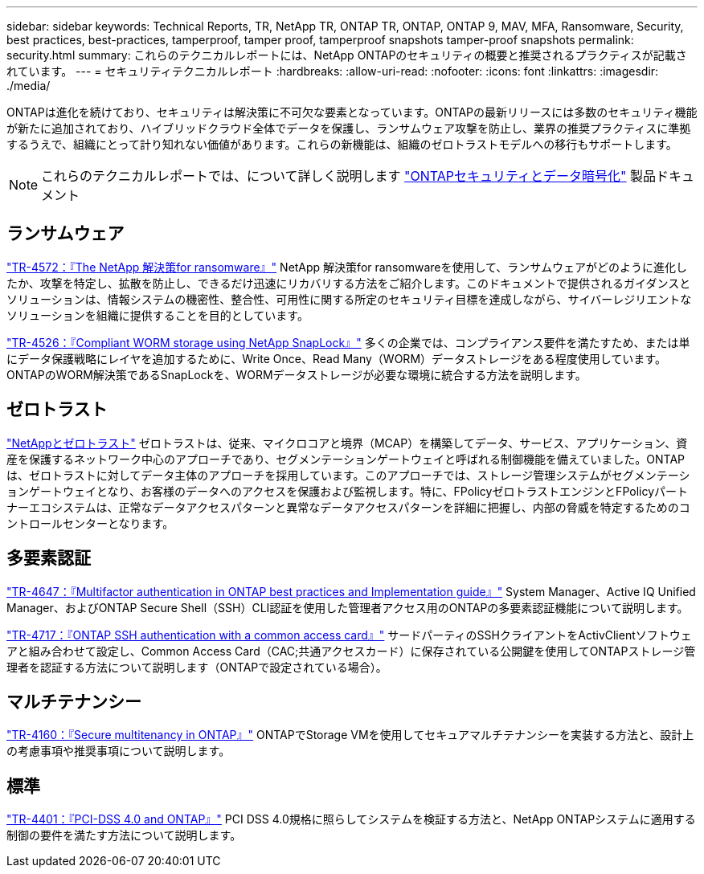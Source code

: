 ---
sidebar: sidebar 
keywords: Technical Reports, TR, NetApp TR, ONTAP TR, ONTAP, ONTAP 9, MAV, MFA, Ransomware, Security, best practices, best-practices, tamperproof, tamper proof, tamperproof snapshots tamper-proof snapshots 
permalink: security.html 
summary: これらのテクニカルレポートには、NetApp ONTAPのセキュリティの概要と推奨されるプラクティスが記載されています。 
---
= セキュリティテクニカルレポート
:hardbreaks:
:allow-uri-read: 
:nofooter: 
:icons: font
:linkattrs: 
:imagesdir: ./media/


[role="lead"]
ONTAPは進化を続けており、セキュリティは解決策に不可欠な要素となっています。ONTAPの最新リリースには多数のセキュリティ機能が新たに追加されており、ハイブリッドクラウド全体でデータを保護し、ランサムウェア攻撃を防止し、業界の推奨プラクティスに準拠するうえで、組織にとって計り知れない価値があります。これらの新機能は、組織のゼロトラストモデルへの移行もサポートします。

[NOTE]
====
これらのテクニカルレポートでは、について詳しく説明します link:https://docs.netapp.com/us-en/ontap/security-encryption/index.html["ONTAPセキュリティとデータ暗号化"] 製品ドキュメント

====


== ランサムウェア

link:https://www.netapp.com/pdf.html?item=/media/7334-tr4572.pdf["TR-4572：『The NetApp 解決策for ransomware』"^]
NetApp 解決策for ransomwareを使用して、ランサムウェアがどのように進化したか、攻撃を特定し、拡散を防止し、できるだけ迅速にリカバリする方法をご紹介します。このドキュメントで提供されるガイダンスとソリューションは、情報システムの機密性、整合性、可用性に関する所定のセキュリティ目標を達成しながら、サイバーレジリエントなソリューションを組織に提供することを目的としています。

link:https://www.netapp.com/pdf.html?item=/media/6158-tr4526.pdf["TR-4526：『Compliant WORM storage using NetApp SnapLock』"^]
多くの企業では、コンプライアンス要件を満たすため、または単にデータ保護戦略にレイヤを追加するために、Write Once、Read Many（WORM）データストレージをある程度使用しています。ONTAPのWORM解決策であるSnapLockを、WORMデータストレージが必要な環境に統合する方法を説明します。



== ゼロトラスト

link:https://docs.netapp.com/us-en/ontap/zero-trust/zero-trust-overview.html["NetAppとゼロトラスト"] ゼロトラストは、従来、マイクロコアと境界（MCAP）を構築してデータ、サービス、アプリケーション、資産を保護するネットワーク中心のアプローチであり、セグメンテーションゲートウェイと呼ばれる制御機能を備えていました。ONTAPは、ゼロトラストに対してデータ主体のアプローチを採用しています。このアプローチでは、ストレージ管理システムがセグメンテーションゲートウェイとなり、お客様のデータへのアクセスを保護および監視します。特に、FPolicyゼロトラストエンジンとFPolicyパートナーエコシステムは、正常なデータアクセスパターンと異常なデータアクセスパターンを詳細に把握し、内部の脅威を特定するためのコントロールセンターとなります。



== 多要素認証

link:https://www.netapp.com/pdf.html?item=/media/17055-tr4647.pdf["TR-4647：『Multifactor authentication in ONTAP best practices and Implementation guide』"^]
System Manager、Active IQ Unified Manager、およびONTAP Secure Shell（SSH）CLI認証を使用した管理者アクセス用のONTAPの多要素認証機能について説明します。

link:https://www.netapp.com/pdf.html?item=/media/17036-tr4717.pdf["TR-4717：『ONTAP SSH authentication with a common access card』"^]
サードパーティのSSHクライアントをActivClientソフトウェアと組み合わせて設定し、Common Access Card（CAC;共通アクセスカード）に保存されている公開鍵を使用してONTAPストレージ管理者を認証する方法について説明します（ONTAPで設定されている場合）。



== マルチテナンシー

link:https://www.netapp.com/pdf.html?item=/media/16886-tr-4160.pdf["TR-4160：『Secure multitenancy in ONTAP』"^]
ONTAPでStorage VMを使用してセキュアマルチテナンシーを実装する方法と、設計上の考慮事項や推奨事項について説明します。



== 標準

link:https://www.netapp.com/pdf.html?item=/media/17180-tr4401.pdf["TR-4401：『PCI-DSS 4.0 and ONTAP』"^]
PCI DSS 4.0規格に照らしてシステムを検証する方法と、NetApp ONTAPシステムに適用する制御の要件を満たす方法について説明します。
